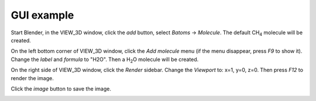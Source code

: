 **********************
GUI example
**********************


Start Blender, in the VIEW_3D window, click the `add` button, select `Batoms` -> `Molecule`. The default CH\ :sub:`4`\  molecule will be created. 

.. image:: /images/getting_started_gui_1.png
   :width: 20cm

On the left bottom corner of VIEW_3D window, click the `Add molecule` menu (if the menu disappear, press `F9` to show it). Change the `label` and `formula` to "H2O". Then a H\ :sub:`2`\ O molecule will be created.

.. image:: /images/getting_started_gui_2.png
   :width: 20cm



On the right side of VIEW_3D window, click the `Render` sidebar. Change the `Viewport` to: x=1, y=0, z=0. Then press `F12` to render the image.

.. image:: /images/getting_started_gui_3.png
   :width: 20cm


Click the `image` button to save the image.

.. image:: /images/getting_started_gui_4.png
   :width: 10cm

